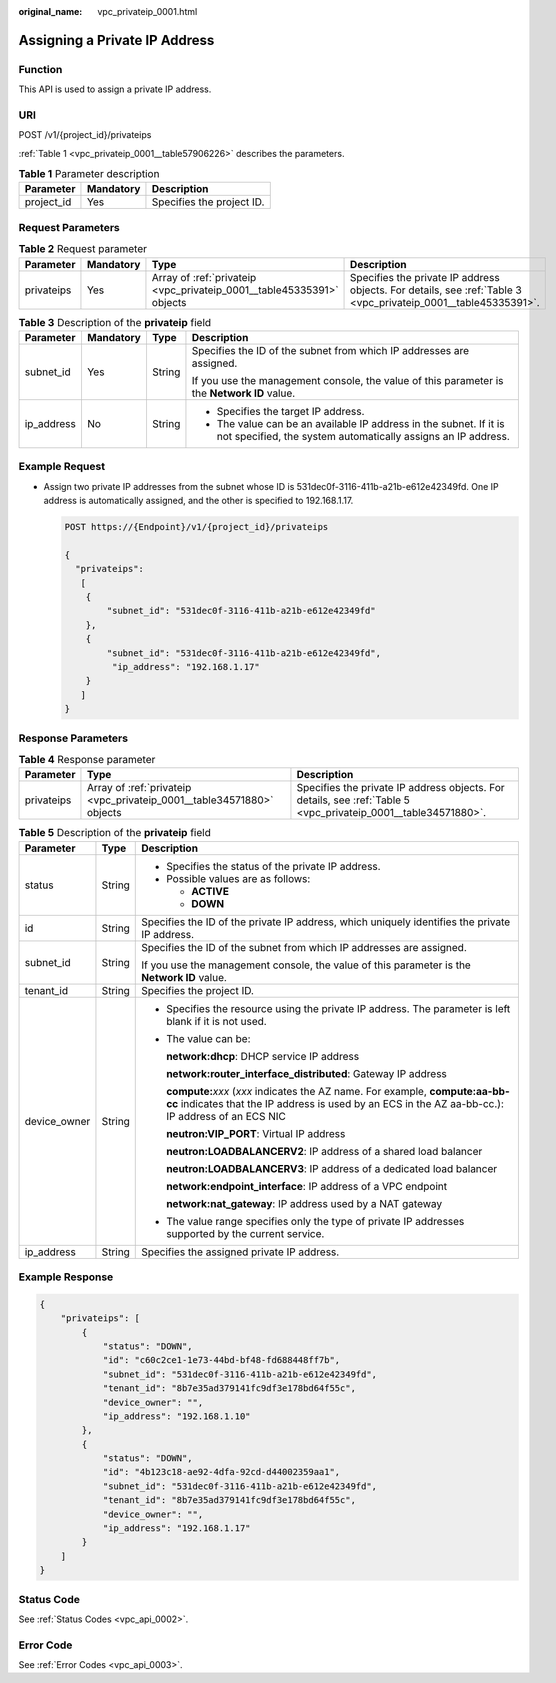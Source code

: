 :original_name: vpc_privateip_0001.html

.. _vpc_privateip_0001:

Assigning a Private IP Address
==============================

Function
--------

This API is used to assign a private IP address.

URI
---

POST /v1/{project_id}/privateips

:ref:`Table 1 <vpc_privateip_0001__table57906226>` describes the parameters.

.. _vpc_privateip_0001__table57906226:

.. table:: **Table 1** Parameter description

   ========== ========= =========================
   Parameter  Mandatory Description
   ========== ========= =========================
   project_id Yes       Specifies the project ID.
   ========== ========= =========================

Request Parameters
------------------

.. table:: **Table 2** Request parameter

   +------------+-----------+-----------------------------------------------------------------------+----------------------------------------------------------------------------------------------------------------+
   | Parameter  | Mandatory | Type                                                                  | Description                                                                                                    |
   +============+===========+=======================================================================+================================================================================================================+
   | privateips | Yes       | Array of :ref:`privateip <vpc_privateip_0001__table45335391>` objects | Specifies the private IP address objects. For details, see :ref:`Table 3 <vpc_privateip_0001__table45335391>`. |
   +------------+-----------+-----------------------------------------------------------------------+----------------------------------------------------------------------------------------------------------------+

.. _vpc_privateip_0001__table45335391:

.. table:: **Table 3** Description of the **privateip** field

   +-----------------+-----------------+-----------------+------------------------------------------------------------------------------------------------------------------------------------+
   | Parameter       | Mandatory       | Type            | Description                                                                                                                        |
   +=================+=================+=================+====================================================================================================================================+
   | subnet_id       | Yes             | String          | Specifies the ID of the subnet from which IP addresses are assigned.                                                               |
   |                 |                 |                 |                                                                                                                                    |
   |                 |                 |                 | If you use the management console, the value of this parameter is the **Network ID** value.                                        |
   +-----------------+-----------------+-----------------+------------------------------------------------------------------------------------------------------------------------------------+
   | ip_address      | No              | String          | -  Specifies the target IP address.                                                                                                |
   |                 |                 |                 | -  The value can be an available IP address in the subnet. If it is not specified, the system automatically assigns an IP address. |
   +-----------------+-----------------+-----------------+------------------------------------------------------------------------------------------------------------------------------------+

Example Request
---------------

-  Assign two private IP addresses from the subnet whose ID is 531dec0f-3116-411b-a21b-e612e42349fd. One IP address is automatically assigned, and the other is specified to 192.168.1.17.

   .. code-block:: text

      POST https://{Endpoint}/v1/{project_id}/privateips

      {
        "privateips":
         [
          {
              "subnet_id": "531dec0f-3116-411b-a21b-e612e42349fd"
          },
          {
              "subnet_id": "531dec0f-3116-411b-a21b-e612e42349fd",
               "ip_address": "192.168.1.17"
          }
         ]
      }

Response Parameters
-------------------

.. table:: **Table 4** Response parameter

   +------------+-----------------------------------------------------------------------+----------------------------------------------------------------------------------------------------------------+
   | Parameter  | Type                                                                  | Description                                                                                                    |
   +============+=======================================================================+================================================================================================================+
   | privateips | Array of :ref:`privateip <vpc_privateip_0001__table34571880>` objects | Specifies the private IP address objects. For details, see :ref:`Table 5 <vpc_privateip_0001__table34571880>`. |
   +------------+-----------------------------------------------------------------------+----------------------------------------------------------------------------------------------------------------+

.. _vpc_privateip_0001__table34571880:

.. table:: **Table 5** Description of the **privateip** field

   +-----------------------+-----------------------+---------------------------------------------------------------------------------------------------------------------------------------------------------------------------------------+
   | Parameter             | Type                  | Description                                                                                                                                                                           |
   +=======================+=======================+=======================================================================================================================================================================================+
   | status                | String                | -  Specifies the status of the private IP address.                                                                                                                                    |
   |                       |                       | -  Possible values are as follows:                                                                                                                                                    |
   |                       |                       |                                                                                                                                                                                       |
   |                       |                       |    -  **ACTIVE**                                                                                                                                                                      |
   |                       |                       |    -  **DOWN**                                                                                                                                                                        |
   +-----------------------+-----------------------+---------------------------------------------------------------------------------------------------------------------------------------------------------------------------------------+
   | id                    | String                | Specifies the ID of the private IP address, which uniquely identifies the private IP address.                                                                                         |
   +-----------------------+-----------------------+---------------------------------------------------------------------------------------------------------------------------------------------------------------------------------------+
   | subnet_id             | String                | Specifies the ID of the subnet from which IP addresses are assigned.                                                                                                                  |
   |                       |                       |                                                                                                                                                                                       |
   |                       |                       | If you use the management console, the value of this parameter is the **Network ID** value.                                                                                           |
   +-----------------------+-----------------------+---------------------------------------------------------------------------------------------------------------------------------------------------------------------------------------+
   | tenant_id             | String                | Specifies the project ID.                                                                                                                                                             |
   +-----------------------+-----------------------+---------------------------------------------------------------------------------------------------------------------------------------------------------------------------------------+
   | device_owner          | String                | -  Specifies the resource using the private IP address. The parameter is left blank if it is not used.                                                                                |
   |                       |                       |                                                                                                                                                                                       |
   |                       |                       | -  The value can be:                                                                                                                                                                  |
   |                       |                       |                                                                                                                                                                                       |
   |                       |                       |    **network:dhcp**: DHCP service IP address                                                                                                                                          |
   |                       |                       |                                                                                                                                                                                       |
   |                       |                       |    **network:router_interface_distributed**: Gateway IP address                                                                                                                       |
   |                       |                       |                                                                                                                                                                                       |
   |                       |                       |    **compute:**\ *xxx* (*xxx* indicates the AZ name. For example, **compute:aa-bb-cc** indicates that the IP address is used by an ECS in the AZ aa-bb-cc.): IP address of an ECS NIC |
   |                       |                       |                                                                                                                                                                                       |
   |                       |                       |    **neutron:VIP_PORT**: Virtual IP address                                                                                                                                           |
   |                       |                       |                                                                                                                                                                                       |
   |                       |                       |    **neutron:LOADBALANCERV2**: IP address of a shared load balancer                                                                                                                   |
   |                       |                       |                                                                                                                                                                                       |
   |                       |                       |    **neutron:LOADBALANCERV3**: IP address of a dedicated load balancer                                                                                                                |
   |                       |                       |                                                                                                                                                                                       |
   |                       |                       |    **network:endpoint_interface**: IP address of a VPC endpoint                                                                                                                       |
   |                       |                       |                                                                                                                                                                                       |
   |                       |                       |    **network:nat_gateway**: IP address used by a NAT gateway                                                                                                                          |
   |                       |                       |                                                                                                                                                                                       |
   |                       |                       | -  The value range specifies only the type of private IP addresses supported by the current service.                                                                                  |
   +-----------------------+-----------------------+---------------------------------------------------------------------------------------------------------------------------------------------------------------------------------------+
   | ip_address            | String                | Specifies the assigned private IP address.                                                                                                                                            |
   +-----------------------+-----------------------+---------------------------------------------------------------------------------------------------------------------------------------------------------------------------------------+

Example Response
----------------

.. code-block::

   {
       "privateips": [
           {
               "status": "DOWN",
               "id": "c60c2ce1-1e73-44bd-bf48-fd688448ff7b",
               "subnet_id": "531dec0f-3116-411b-a21b-e612e42349fd",
               "tenant_id": "8b7e35ad379141fc9df3e178bd64f55c",
               "device_owner": "",
               "ip_address": "192.168.1.10"
           },
           {
               "status": "DOWN",
               "id": "4b123c18-ae92-4dfa-92cd-d44002359aa1",
               "subnet_id": "531dec0f-3116-411b-a21b-e612e42349fd",
               "tenant_id": "8b7e35ad379141fc9df3e178bd64f55c",
               "device_owner": "",
               "ip_address": "192.168.1.17"
           }
       ]
   }

Status Code
-----------

See :ref:`Status Codes <vpc_api_0002>`.

Error Code
----------

See :ref:`Error Codes <vpc_api_0003>`.
